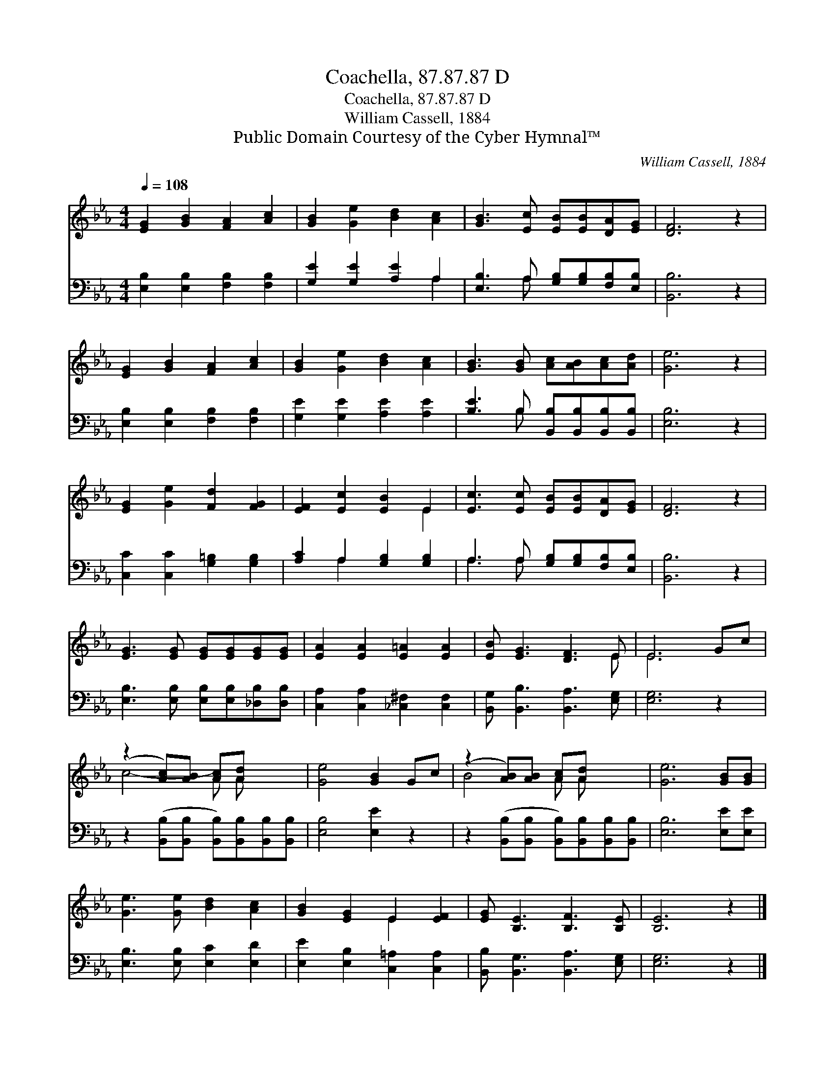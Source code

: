 X:1
T:Coachella, 87.87.87 D
T:Coachella, 87.87.87 D
T:William Cassell, 1884
T:Public Domain Courtesy of the Cyber Hymnal™
C:William Cassell, 1884
Z:Public Domain
Z:Courtesy of the Cyber Hymnal™
%%score ( 1 2 ) ( 3 4 )
L:1/8
Q:1/4=108
M:4/4
K:Eb
V:1 treble 
V:2 treble 
V:3 bass 
V:4 bass 
V:1
 [EG]2 [GB]2 [FA]2 [Ac]2 | [GB]2 [Ge]2 [Bd]2 [Ac]2 | [GB]3 [Ec] [EB][EB][DA][EG] | [DF]6 z2 | %4
 [EG]2 [GB]2 [FA]2 [Ac]2 | [GB]2 [Ge]2 [Bd]2 [Ac]2 | [GB]3 [GB] [Ac][AB][Ac][Ad] | [Ge]6 z2 | %8
 [EG]2 [Ge]2 [Fd]2 [FG]2 | [EF]2 [Ec]2 [EB]2 E2 | [Ec]3 [Ec] [EB][EB][DA][EG] | [DF]6 z2 | %12
 [EG]3 [EG] [EG][EG][EG][EG] | [EA]2 [EA]2 [E=A]2 [EA]2 | [EB] [EG]3 [DF]3 E | E6 Gc | %16
 (z2 [Ac])[AB] [Ac][Ad] x2 | [Ge]4 [GB]2 Gc | (z2 [AB])[AB] [Ac][Ad] x2 | [Ge]6 [GB][GB] | %20
 [Ge]3 [Ge] [Bd]2 [Ac]2 | [GB]2 [EG]2 E2 [EF]2 | [EG] [B,E]3 [B,F]3 [B,E] | [B,E]6 z2 |] %24
V:2
 x8 | x8 | x8 | x8 | x8 | x8 | x8 | x8 | x8 | x6 E2 | x8 | x8 | x8 | x8 | x7 E | E6 x2 | %16
 c4- A A x2 | x8 | B4- A A x2 | x8 | x8 | x4 E2 x2 | x8 | x8 |] %24
V:3
 [E,B,]2 [E,B,]2 [F,B,]2 [F,B,]2 | [G,E]2 [G,E]2 [A,E]2 A,2 | [E,B,]3 A, [G,B,][G,B,][F,B,][E,B,] | %3
 [B,,B,]6 z2 | [E,B,]2 [E,B,]2 [F,B,]2 [F,B,]2 | [G,E]2 [G,E]2 [A,E]2 [A,E]2 | %6
 [B,E]3 B, [B,,B,][B,,B,][B,,B,][B,,B,] | [E,B,]6 z2 | [C,C]2 [C,C]2 [G,=B,]2 [G,B,]2 | %9
 [A,C]2 A,2 [G,B,]2 [G,B,]2 | A,3 A, [G,B,][G,B,][F,B,][E,B,] | [B,,B,]6 z2 | %12
 [E,B,]3 [E,B,] [E,B,][E,B,][_D,B,][D,B,] | [C,A,]2 [C,A,]2 [_C,^F,]2 [C,F,]2 | %14
 [B,,G,] [B,,B,]3 [B,,A,]3 [E,G,] | [E,G,]6 z2 | z2 ([B,,B,][B,,B,] [B,,B,])[B,,B,][B,,B,][B,,B,] | %17
 [E,B,]4 [E,E]2 z2 | z2 ([B,,B,][B,,B,] [B,,B,])[B,,B,][B,,B,][B,,B,] | [E,B,]6 [E,E][E,E] | %20
 [E,B,]3 [E,B,] [E,C]2 [E,D]2 | [E,E]2 [E,B,]2 [C,=A,]2 [C,A,]2 | %22
 [B,,B,] [B,,G,]3 [B,,A,]3 [E,G,] | [E,G,]6 z2 |] %24
V:4
 x8 | x6 A,2 | x3 A, x4 | x8 | x8 | x8 | x3 B, x4 | x8 | x8 | x2 A,2 x4 | A,3 A, x4 | x8 | x8 | %13
 x8 | x8 | x8 | x8 | x8 | x8 | x8 | x8 | x8 | x8 | x8 |] %24

